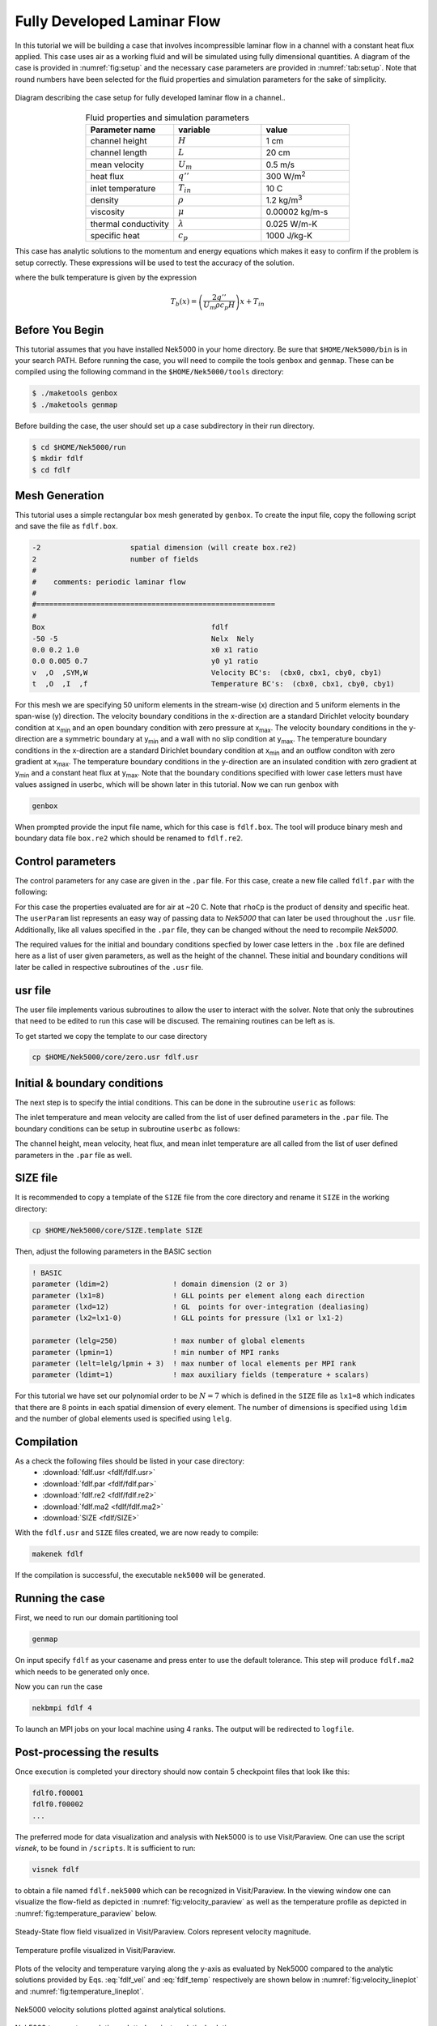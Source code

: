 .. _fdlf:

-----------------------------
Fully Developed Laminar Flow
-----------------------------

In this tutorial we will be building a case that involves incompressible laminar flow in a channel with a constant heat flux applied. 
This case uses air as a working fluid and will be simulated using fully dimensional quantities.
A diagram of the case is provided in :numref:`fig:setup` and the necessary case parameters are provided in :numref:`tab:setup`.
Note that round numbers have been selected for the fluid properties and simulation parameters for the sake of simplicity.

.. _fig:setup:

.. figure:: fdlf/setup.png
   :align: center
   :figclass: align-center
   :alt: flow diagram

   Diagram describing the case setup for fully developed laminar flow in a channel..

.. _tab:setup:

.. csv-table:: Fluid properties and simulation parameters
   :align: center
   :header: "Parameter name","variable","value"
   :widths: 15, 15, 15

   "channel height",":math:`H`","1 cm"
   "channel length",":math:`L`","20 cm"
   "mean velocity",":math:`U_m`","0.5 m/s"
   "heat flux",":math:`q''`","300 W/m\ :sup:`2`"
   "inlet temperature",":math:`T_{in}`","10 C"
   "density",":math:`\rho`","1.2 kg/m\ :sup:`3`"
   "viscosity",":math:`\mu`","0.00002 kg/m-s"
   "thermal conductivity",":math:`\lambda`","0.025 W/m-K"
   "specific heat",":math:`c_p`","1000 J/kg-K"

This case has analytic solutions to the momentum and energy equations which makes it easy to confirm if the problem is setup correctly.
These expressions will be used to test the accuracy of the solution.

.. math::
   :label: fdlf_vel

   u(y) = \frac{3}{2} U_m \left( 1 - 4\left(\frac{y}{H}\right)^2\right)

.. math::
   :label: fdlf_temp

   T(x,y)-T_b(x) = \frac{q'' H}{2\lambda}\left( 3\left(\frac{y}{H}\right)^2 - 2\left(\frac{y}{H}\right)^4-\frac{39}{280}\right)

where the bulk temperature is given by the expression

.. math::

   T_b(x) = \left(\frac{2q''}{U_m \rho c_p H}\right)x + T_{in}

.. Additionally, we will extract the predicted Darcy friction factor and Nusselt number from the simulation and confirm that they match the expected values.

.. .. math::

   f = \frac{96}{Re}

.. .. math::

   Nu = \frac{140}{17}

........................
Before You Begin
........................

This tutorial assumes that you have installed Nek5000 in your home directory. 
Be sure that ``$HOME/Nek5000/bin`` is in your search PATH. 
Before running the case, you will need to compile the tools ``genbox`` and ``genmap``. 
These can be compiled using the following command in the ``$HOME/Nek5000/tools`` directory:

.. code-block:: none

   $ ./maketools genbox
   $ ./maketools genmap

Before building the case, the user should set up a case subdirectory in their run directory.

.. code-block:: none

   $ cd $HOME/Nek5000/run
   $ mkdir fdlf
   $ cd fdlf

........................
Mesh Generation
........................

This tutorial uses a simple rectangular box mesh generated by ``genbox``. 
To create the input file, copy the following script and save the file as ``fdlf.box``.

.. code-block:: none

   -2                     spatial dimension (will create box.re2)
   2                      number of fields
   #
   #    comments: periodic laminar flow
   #
   #========================================================
   #
   Box                                       fdlf
   -50 -5                                    Nelx  Nely
   0.0 0.2 1.0                               x0 x1 ratio
   0.0 0.005 0.7                             y0 y1 ratio
   v  ,O  ,SYM,W                             Velocity BC's:  (cbx0, cbx1, cby0, cby1)
   t  ,O  ,I  ,f                             Temperature BC's:  (cbx0, cbx1, cby0, cby1)
 
For this mesh we are specifying 50 uniform elements in the stream-wise (x) direction and 5 uniform elements in the span-wise (y) direction. The velocity boundary conditions in the x-direction are a standard Dirichlet velocity boundary condition at x\ :sub:`min`\  and an open boundary condition with zero pressure at x\ :sub:`max`\ . The velocity boundary conditions in the y-direction are a symmetric boundary at y\ :sub:`min`\  and a wall with no slip condition at y\ :sub:`max`\. The temperature boundary conditions in the x-direction are a standard Dirichlet boundary condition at x\ :sub:`min`\  and an outflow conditon with zero gradient at x\ :sub:`max`\. The temperature boundary conditions in the y-direction are an insulated condition with zero gradient at y\ :sub:`min`\  and a constant heat flux at y\ :sub:`max`\. Note that the boundary conditions specified with lower case letters must have values assigned in userbc, which will be shown later in this tutorial. Now we can run genbox with

.. code-block:: none

   genbox

When prompted provide the input file name, which for this case is ``fdlf.box``. The tool will produce binary mesh and boundary data file ``box.re2`` which should be renamed to ``fdlf.re2``.

........................
Control parameters
........................

The control parameters for any case are given in the ``.par`` file. For this case, create a new file called ``fdlf.par`` with the following:

.. .. literalinclude:: fdlf/fdlf.par
   :language: ini

.. code-block:: ini
  #
  # nek parameter file
  #
  [GENERAL]
  dt = 2.5e-3
  numsteps = 10000
  writeInterval = 2000
 
  [VELOCITY]
  density = 1        #kg/m3
  viscosity = -600  #kg/m-s

  [TEMPERATURE]
  rhoCp = 1       #J/m3-K
  conductivity = -480 #W/m-K


For this case the properties evaluated are for air at ~20 C. 
Note that ``rhoCp`` is the product of density and specific heat.
The ``userParam`` list represents an easy way of passing data to *Nek5000* that can later be used throughout the ``.usr`` file.
Additionally, like all values specified in the ``.par`` file, they can be changed without the need to recompile *Nek5000*.

The required values for the initial and boundary conditions specfied by lower case letters in the  ``.box`` file are defined here as a list of user given parameters, as well as the height of the channel. 
These initial and boundary conditions will later be called in respective subroutines of the ``.usr`` file.

........................
usr file
........................

The user file implements various subroutines to allow the user to interact with the solver.
Note that only the subroutines that need to be edited to run this case will be discused. 
The remaining routines can be left as is.

To get started we copy the template to our case directory

.. code-block:: none

   cp $HOME/Nek5000/core/zero.usr fdlf.usr

..............................
Initial & boundary conditions
..............................

The next step is to specify the intial conditions. This can be done in the subroutine ``useric`` as follows:

.. .. literalinclude:: fdlf/fdlf.usr
   :language: fortran
   :line: 102-126
   :emphasis-lines: 112-117,119,122,123

.. code-block:: fortran
       subroutine useric(ix,iy,iz,eg) ! set up initial conditions

 c     implicit none

       integer ix,iy,iz,eg

       include 'SIZE'
       include 'TOTAL'
       include 'NEKUSE'

       H    = uparam(1)     !channel height
       um   = uparam(2)     !mean velocity
       qpp  = uparam(3)     !heat flux
       Tin  = uparam(4)     !mean inlet temperature
       con  = cpfld(2,1)    !thermal conductivity
       term = qpp*H/(2*con)

       ux   = um*3./2.*(1-4.*(y/H)**2)
       uy   = 0.0
       uz   = 0.0
       temp = term*(3.*(y/H)**2-2.*(y/H)**4-39./280.)+Tin
       flux = qpp

       return
       end


The inlet temperature and mean velocity are called from the list of user defined parameters in the ``.par`` file. The boundary conditions can be setup in subroutine ``userbc`` as follows:

.. .. literalinclude:: fdlf/fdlf.usr
   :language: fortran
   :lines: 77-100
   :emphasis-lines: 91,92,94,97

.. code-block:: fortran
       subroutine userbc(ix,iy,iz,iside,eg) ! set up boundary conditions
 c
 c     NOTE ::: This subroutine MAY NOT be called by every process
 c
 c     implicit none

       integer ix,iy,iz,iside,eg

       include 'SIZE'
       include 'TOTAL'
       include 'NEKUSE'

 c     if (cbc(iside,gllel(eg),ifield).eq.'v01')

       um = uparam(2)
       Tin = uparam(4)

       ux   = um
       uy   = 0.0
       uz   = 0.0
       temp = Tin

       return
       end


The channel height, mean velocity, heat flux, and mean inlet temperature are all called from the list of user defined parameters in the ``.par`` file as well.

.. ........................
.. userchk
.. ........................
.. 
.. The subroutine ``userchk`` is a general purpose function that is executed before the time stepper and after each time step. The following should be copied to this subroutine
.. 
.. .. code-block:: fortran
.. 
..    subroutine userchk()
.. 
..    implicit none
.. 
..    include 'SIZE'
..    include 'TOTAL'
.. 
..    real bc_average,glsc3,glsc2
..    real Dh,um,qpp,Tin,rho,mu,con,L,Pin,Pout,darcy,Re,derror
..    real Tbulk,Twall,HTC,Nuss,Nerror
.. 
..    integer n
.. 
..    n=lx1*ly1*lz1*nelv
.. 
..    Dh   = uparam(1)*2.0 !hydraulic diameter
..    um   = uparam(2)     !mean velocity
..    qpp  = uparam(3)     !heat flux
..    rho  = cpfld(1,2)    !density
..    mu   = cpfld(1,1)    !viscosity
..    con  = cpfld(2,1)    !conductivity
.. 
..    c     Evaluate friction factor
..    L = 0.2
..    Pin = bc_average(pr,'v  ',1)
..    Pout = bc_average(pr,'O  ',1)
..    darcy = -2.*Dh*(Pout-Pin)/(L*rho*um*um)
..    Re = rho*um*Dh/mu
..    derror = abs(1.-darcy*Re/96.)
.. 
..    c     Evaluate Nusselt number
..    Tbulk = glsc3(t,vx,bm1,n)/glsc2(vx,bm1,n)
..    Twall = bc_average(t,'f  ',2)
..    HTC = qpp/(Twall-Tbulk)
..    Nuss = HTC*Dh/con
..    Nerror = abs(1.-Nuss*17./140.)
.. 
..    c     Print to logfile
..    if(nio.eq.0) then
..      write(*,*) "Friction factor = ",darcy,derror
..      write(*,*) "Nusselt = ",Nuss,Nerror
..      write(*,*)
..    endif
.. 
.. A custom function is called to evaluate the inlet pressure, outlet pressure, and the wall temperature. Built in routines for array multiplication are used to evaluate the bulk temperature. The Nusselt number and Darcy friction factor are evaluated and printed to the logfile along with their associated errors.

........................
SIZE file
........................

It is recommended to copy a template of the ``SIZE`` file from the core directory and rename it ``SIZE`` in the working directory:

.. code-block:: none

   cp $HOME/Nek5000/core/SIZE.template SIZE 

Then, adjust the following parameters in the BASIC section

.. .. literalinclude:: fdlf/SIZE
   :language: fortran
   :lines: 10-21

.. code-block:: fortran

       ! BASIC
       parameter (ldim=2)               ! domain dimension (2 or 3)
       parameter (lx1=8)                ! GLL points per element along each direction
       parameter (lxd=12)               ! GL  points for over-integration (dealiasing)
       parameter (lx2=lx1-0)            ! GLL points for pressure (lx1 or lx1-2)

       parameter (lelg=250)             ! max number of global elements
       parameter (lpmin=1)              ! min number of MPI ranks
       parameter (lelt=lelg/lpmin + 3)  ! max number of local elements per MPI rank
       parameter (ldimt=1)              ! max auxiliary fields (temperature + scalars)


For this tutorial we have set our polynomial order to be :math:`N=7` which is defined in the ``SIZE`` file as ``lx1=8`` which indicates that there are 8 points in each spatial dimension of every element. The number of dimensions is specified using ``ldim`` and the number of global elements used is specified using ``lelg``. 

........................
Compilation
........................

As a check the following files should be listed in your case directory:
 * :download:`fdlf.usr <fdlf/fdlf.usr>`
 * :download:`fdlf.par <fdlf/fdlf.par>`
 * :download:`fdlf.re2 <fdlf/fdlf.re2>`
 * :download:`fdlf.ma2 <fdlf/fdlf.ma2>`
 * :download:`SIZE <fdlf/SIZE>`

With the ``fdlf.usr`` and ``SIZE`` files created, we are now ready to compile:

.. code-block:: none

   makenek fdlf

If the compilation is successful, the executable ``nek5000`` will be generated.

........................
Running the case
........................

First, we need to run our domain partitioning tool

.. code-block:: none

   genmap

On input specify ``fdlf`` as your casename and press enter to use the default tolerance. This step will produce ``fdlf.ma2`` which needs to be generated only once.

Now you can run the case

.. code-block:: bash

   nekbmpi fdlf 4

To launch an MPI jobs on your local machine using 4 ranks. The output will be redirected to ``logfile``.

............................
Post-processing the results
............................

Once execution is completed your directory should now contain 5 checkpoint files that look like this:

.. code-block:: none

   fdlf0.f00001
   fdlf0.f00002
   ...

The preferred mode for data visualization and analysis with Nek5000 is to use Visit/Paraview. One can use the script *visnek*, to be found in ``/scripts``. It is sufficient to run:

.. code-block:: none

   visnek fdlf

to obtain a file named ``fdlf.nek5000`` which can be recognized in Visit/Paraview. In the viewing window one can visualize the flow-field as depicted in :numref:`fig:velocity_paraview` as well as the temperature profile as depicted in :numref:`fig:temperature_paraview` below.

.. _fig:velocity_paraview:

.. figure:: fdlf/velocity_paraview.png
   :align: center
   :figclass: align-center

   Steady-State flow field visualized in Visit/Paraview. Colors represent velocity magnitude.

.. _fig:temperature_paraview:

.. figure:: fdlf/temp.png
   :align: center
   :figclass: align-center

   Temperature profile visualized in Visit/Paraview.

Plots of the velocity and temperature varying along the y-axis as evaluated by Nek5000 compared to the analytic solutions provided by Eqs. :eq:`fdlf_vel` and :eq:`fdlf_temp` respectively are shown below in :numref:`fig:velocity_lineplot` and :numref:`fig:temperature_lineplot`.

.. _fig:velocity_lineplot:

.. figure:: fdlf/velocity_lineplot.png
   :align: center
   :figclass: align-center
   :scale: 50 %

   Nek5000 velocity solutions plotted against analytical solutions.

.. _fig:temperature_lineplot:

.. figure:: fdlf/temperature_lineplot.png
   :align: center
   :figclass: align-center
   :scale: 50 % 

   Nek5000 temperature solutions plotted against analytical solutions.

........................
Nondimensionalizing the case
........................

This case can also be ran nondimensionally in Nek5000 to yield the same results. 

First, the length scale needs to be determined to nondimensionalize the fluid domain. 
The length scale can be found by calculating the hydraulic diameter.

.. math::
   D_H = \frac{4A_{xs}}{P_w}= \frac{4 \Delta z H}{2 \Delta z} = 2H

The dimensions of the channel can now both be nondimensionalized using the hydraulic diameter.

.. math::
   x_{max}^*=\frac{x_{max}}{D_H}=\frac{H/2}{2H}=\frac{1}{4}
   y_{max}^*=\frac{y_{max}}{D_H}=\frac{L}{2H}=\frac{0.2}{0.02}=10

These changes to the fluid domain can be done in ``usrdat2`` in the ``fdlf.usr`` which modifeies the mesh domain.

 
The first file that needs to be modified is the ``fdlf.par`` file.
The user parameters can be removed from the par file as they won't be needed anymore to run the case nondimensionally and instead they will be adjusted for in the ``fdlf.usr`` file later.
The time step ``dt`` can be nondimensionalized as follows:

.. math::
   dt^* = \frac{dt*u_m}{D_h} = \frac{(0.0001 \ s)(0.5 \ m/s)}{0.02 \ m} = 2.5*10^{-3}

Before editing the ``fdlf.par`` file further the Reynold's number and Peclet number need to be calculated in order to define the case nondimensionally.
The Reynold's number is calculated as shown :ref:`here _https://nek5000.github.io/NekDoc/theory.html#non-dimensional-navier-stokes` and for this case can be calculated as follows:

.. math::
   Re = \frac{\rho u_m D_h}{\mu} = \frac{(1.2 \ kg/m^3)(0.5 \ m/s)(0.02 \ m)}{0.00002 \ kg/m-s} = 600

The Peclet number is calculated as shown :ref:`here _https://nek5000.github.io/NekDoc/theory.html#non-dimensional-energy-passive-scalar-equation`:

.. math::
   Pe = \frac{\rho u_m D_h c_p}{k} = {(1.2 \ kg/m^3)(0.5 \ m/s)(0.02 \ m)(1000 \ J/kg-K)}{0.025 \ W/m-K} = 480  

Both ``rho`` and ``rhoCp`` become 1 and ``viscosity`` is set to -600 to define the Reynolds number while ``conductivity`` is set to -480 to define the Peclet number.
The time step size was also increased because the case took longer to develop and the CFL was low enough to support the increase in step size.

.. .. literalinclude:: fdlf/NDfdlf.par
   :language: ini

.. code-block:: ini
   #
   # nek parameter file
   #
   [GENERAL]
   dt = 2.5e-3
   numsteps = 10000
   writeInterval = 2000

   [VELOCITY]
   density = 1        #kg/m3
   viscosity = -600  #kg/m-s

   [TEMPERATURE]
   rhoCp = 1       #J/m3-K
   conductivity = -480 #W/m-K


The last file that needs to be modified to nondimensionalize the case is the ``fdlf.usr``  file.
The inlet conditions are nondimensionalized as shown and the resulting values are defined in ``useric``.

.. math::
   u_m^* = u_m/u_m = 1
   T_{in}^* = \frac{T_{in}-T_{in}}{\Delta T_{ref}} = 0

.. .. literalinclude:: fdlf/NDfdlf.usr
   :language: fortran
   :lines: 96-112
   :emphasis-lines: 106

.. code-block:: fortran
   
        subroutine useric(ix,iy,iz,ieg) ! set up initial conditions

 c      implicit none

        integer ix,iy,iz,ieg

        include 'SIZE'
        include 'TOTAL'
        include 'NEKUSE'

        ux   = 1
        uy   = 0.0
        uz   = 0.0
        temp = 0.0

        return
        end


In ``userbc`` the heat flux is simply set equal to 1 and the equations for velocity and temperature are replaced with their respective nondimensional forms. 

.. .. literalinclude:: fdlf/NDfdlf.usr
   :language: fortran
   :lines: 77-94
   :emphasis-lines: 87,90,91

.. code-block:: fortran

        subroutine userbc(ix,iy,iz,iside,eg) ! set up boundary conditions
 c      implicit none
        include 'SIZE'
        include 'TOTAL'
        include 'NEKUSE'
 
        integer ix,iy,iz,iside,eg
 
        con  = cpfld(2,1)    !thermal conductivity
 
        ux   = 3./2.*(1-16*y**2)
        uy   = 0.0
        uz   = 0.0
 
        temp = (1/(4*con))*(12.*y**2-32.*y**4-39./280.)
        flux = 1
 
        return
        end


The last change needed to be made is in ``usrdat2`` to nondimensionalize the domain.

.. .. literalinclude:: fdlf/NDfdlf.usr
   :language: fortran
   :lines: 142-157

.. code-block:: fortran
        subroutine usrdat2()  ! This routine to modify mesh coordinates

 c      implicit none

        include 'SIZE'
        include 'TOTAL'

        Dh = 0.02 !m

        n = lx1*ly1*lz1*nelv

        call cmult(xm1,1/Dh,n)
        call cmult(ym1,1/Dh,n)

        return
        end


This edit multiplies all of the :math:`x` and :math:`y` coordinates in the domain by :math:`1/Dh`.   
The rest of the files used for the case remain the same and the process of compiling the case is also unchanged.
The results from running the case can be seen below.

It's important to note that the nondimensional results need to be scaled for an accurate comparison to the dimensional results. The two separate scales before adjusting the nondimensional results are shown below in :numref:`fig:velocity_lineplot_nondim_unscaled` and :numref:`fig:temperature_lineplot_nondim_unscaled`.


.. _fig:velocity_lineplot_nondim_unscaled:

.. figure:: fdlf/velocity_lineplot_nondim_unscaled.png
   :align: center
   :figclass: align-center
   :scale: 50 %

   Nondimensional and dimensional Nek5000 velocity solutions plotted against analytical solutions without scaling.

.. _fig:temperature_lineplot_nondim_unscaled:

.. figure:: fdlf/temperature_lineplot_nondim_unscaled.png
   :align: center
   :figclass: align-center
   :scale: 50 %

   Nondimensional and dimensional Nek5000 temperature solutions plotted against analytical solutions without scaling.

The nondimensional results can be scaled to match the dimensional results by dimensionalizing the results using the relationship between the dimensional and nondimensional variables defined previously:

.. math::
   x^*=\frac{x}{D_H}=\frac{x}{2H} \xrightarrow x=x^* * 2H=0.2x
   y^*=\frac{y}{D_H}=\frac{y}{2H} \xrightarrow y=y^* * 2H=0.2y
   \vec{u}^* = \vec{u}/u_m \xrightarrow \vec{u} = \vec{u}^* * u_m =0.5 \vec{u}
   T^* = \frac{T-T_{in}}{\Delta T_{ref}} \xrightarrow T = T^* * \Delta T_{ref} + T_{in}
 
The scaled nondimensional results can be seen below in :numref:`fig:velocity_lineplot_nondim` and :numref:`fig:temperature_lineplot_nondim`.

 
.. _fig:velocity_lineplot_nondim:

.. figure:: fdlf/velocity_lineplot_nondim.png
   :align: center
   :figclass: align-center
   :scale: 50 %

   Nondimensional and dimensional Nek5000 velocity solutions plotted against analytical solutions.

.. _fig:temperature_lineplot_nondim:

.. figure:: fdlf/temperature_lineplot_nondim.png
   :align: center
   :figclass: align-center
   :scale: 50 %

   Nondimensional and dimensional Nek5000 temperature solutions plotted against analytical solutions.



